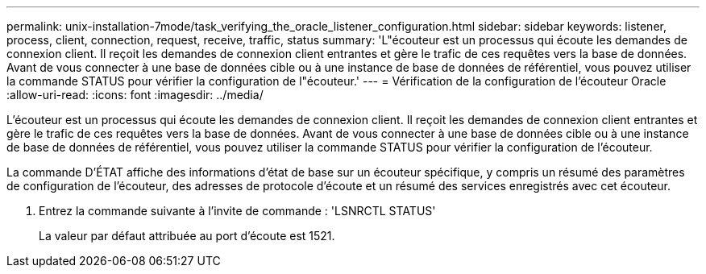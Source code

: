 ---
permalink: unix-installation-7mode/task_verifying_the_oracle_listener_configuration.html 
sidebar: sidebar 
keywords: listener, process, client, connection, request, receive, traffic, status 
summary: 'L"écouteur est un processus qui écoute les demandes de connexion client. Il reçoit les demandes de connexion client entrantes et gère le trafic de ces requêtes vers la base de données. Avant de vous connecter à une base de données cible ou à une instance de base de données de référentiel, vous pouvez utiliser la commande STATUS pour vérifier la configuration de l"écouteur.' 
---
= Vérification de la configuration de l'écouteur Oracle
:allow-uri-read: 
:icons: font
:imagesdir: ../media/


[role="lead"]
L'écouteur est un processus qui écoute les demandes de connexion client. Il reçoit les demandes de connexion client entrantes et gère le trafic de ces requêtes vers la base de données. Avant de vous connecter à une base de données cible ou à une instance de base de données de référentiel, vous pouvez utiliser la commande STATUS pour vérifier la configuration de l'écouteur.

La commande D'ÉTAT affiche des informations d'état de base sur un écouteur spécifique, y compris un résumé des paramètres de configuration de l'écouteur, des adresses de protocole d'écoute et un résumé des services enregistrés avec cet écouteur.

. Entrez la commande suivante à l'invite de commande : 'LSNRCTL STATUS'
+
La valeur par défaut attribuée au port d'écoute est 1521.


